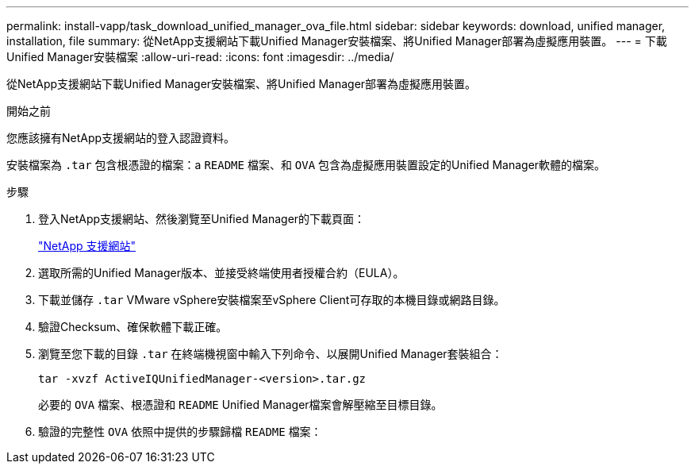 ---
permalink: install-vapp/task_download_unified_manager_ova_file.html 
sidebar: sidebar 
keywords: download, unified manager, installation, file 
summary: 從NetApp支援網站下載Unified Manager安裝檔案、將Unified Manager部署為虛擬應用裝置。 
---
= 下載Unified Manager安裝檔案
:allow-uri-read: 
:icons: font
:imagesdir: ../media/


[role="lead"]
從NetApp支援網站下載Unified Manager安裝檔案、將Unified Manager部署為虛擬應用裝置。

.開始之前
您應該擁有NetApp支援網站的登入認證資料。

安裝檔案為 `.tar` 包含根憑證的檔案：a `README` 檔案、和 `OVA` 包含為虛擬應用裝置設定的Unified Manager軟體的檔案。

.步驟
. 登入NetApp支援網站、然後瀏覽至Unified Manager的下載頁面：
+
https://mysupport.netapp.com/site/products/all/details/activeiq-unified-manager/downloads-tab["NetApp 支援網站"]

. 選取所需的Unified Manager版本、並接受終端使用者授權合約（EULA）。
. 下載並儲存 `.tar` VMware vSphere安裝檔案至vSphere Client可存取的本機目錄或網路目錄。
. 驗證Checksum、確保軟體下載正確。
. 瀏覽至您下載的目錄 `.tar` 在終端機視窗中輸入下列命令、以展開Unified Manager套裝組合：
+
[listing]
----
tar -xvzf ActiveIQUnifiedManager-<version>.tar.gz
----
+
必要的 `OVA` 檔案、根憑證和 `README` Unified Manager檔案會解壓縮至目標目錄。

. 驗證的完整性 `OVA` 依照中提供的步驟歸檔 `README` 檔案：

